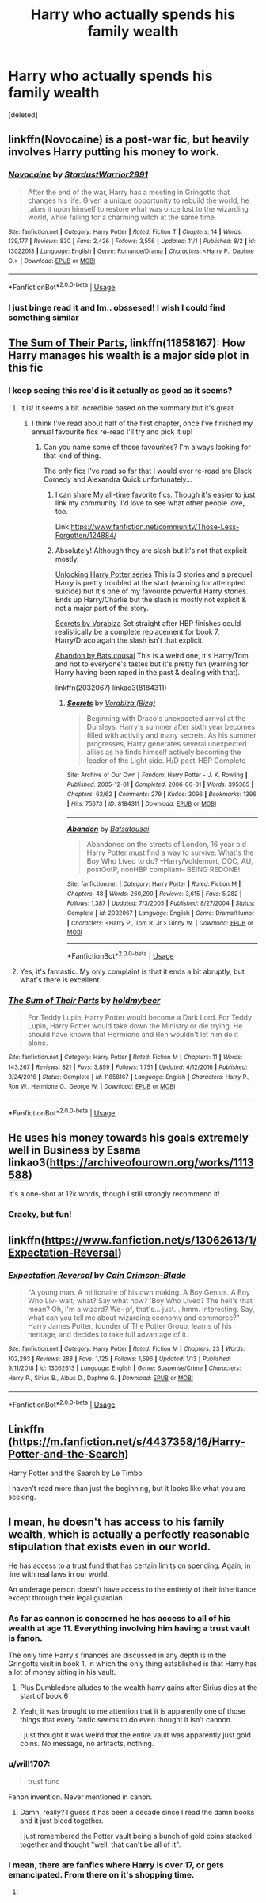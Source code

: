 #+TITLE: Harry who actually spends his family wealth

* Harry who actually spends his family wealth
:PROPERTIES:
:Score: 58
:DateUnix: 1547935143.0
:DateShort: 2019-Jan-20
:FlairText: Request
:END:
[deleted]


** linkffn(Novocaine) is a post-war fic, but heavily involves Harry putting his money to work.
:PROPERTIES:
:Author: otrigorin
:Score: 14
:DateUnix: 1547946504.0
:DateShort: 2019-Jan-20
:END:

*** [[https://www.fanfiction.net/s/13022013/1/][*/Novocaine/*]] by [[https://www.fanfiction.net/u/10430456/StardustWarrior2991][/StardustWarrior2991/]]

#+begin_quote
  After the end of the war, Harry has a meeting in Gringotts that changes his life. Given a unique opportunity to rebuild the world, he takes it upon himself to restore what was once lost to the wizarding world, while falling for a charming witch at the same time.
#+end_quote

^{/Site/:} ^{fanfiction.net} ^{*|*} ^{/Category/:} ^{Harry} ^{Potter} ^{*|*} ^{/Rated/:} ^{Fiction} ^{T} ^{*|*} ^{/Chapters/:} ^{14} ^{*|*} ^{/Words/:} ^{139,177} ^{*|*} ^{/Reviews/:} ^{830} ^{*|*} ^{/Favs/:} ^{2,426} ^{*|*} ^{/Follows/:} ^{3,556} ^{*|*} ^{/Updated/:} ^{11/1} ^{*|*} ^{/Published/:} ^{8/2} ^{*|*} ^{/id/:} ^{13022013} ^{*|*} ^{/Language/:} ^{English} ^{*|*} ^{/Genre/:} ^{Romance/Drama} ^{*|*} ^{/Characters/:} ^{<Harry} ^{P.,} ^{Daphne} ^{G.>} ^{*|*} ^{/Download/:} ^{[[http://www.ff2ebook.com/old/ffn-bot/index.php?id=13022013&source=ff&filetype=epub][EPUB]]} ^{or} ^{[[http://www.ff2ebook.com/old/ffn-bot/index.php?id=13022013&source=ff&filetype=mobi][MOBI]]}

--------------

*FanfictionBot*^{2.0.0-beta} | [[https://github.com/tusing/reddit-ffn-bot/wiki/Usage][Usage]]
:PROPERTIES:
:Author: FanfictionBot
:Score: 6
:DateUnix: 1547946533.0
:DateShort: 2019-Jan-20
:END:


*** I just binge read it and Im.. obssesed! I wish I could find something similar
:PROPERTIES:
:Author: OlliekZ
:Score: 2
:DateUnix: 1548278864.0
:DateShort: 2019-Jan-24
:END:


** [[https://m.fanfiction.net/s/11858167/1/][The Sum of Their Parts]], linkffn(11858167): How Harry manages his wealth is a major side plot in this fic
:PROPERTIES:
:Author: InquisitorCOC
:Score: 30
:DateUnix: 1547936404.0
:DateShort: 2019-Jan-20
:END:

*** I keep seeing this rec'd is it actually as good as it seems?
:PROPERTIES:
:Author: littlebluepengins
:Score: 11
:DateUnix: 1547938101.0
:DateShort: 2019-Jan-20
:END:

**** It is! It seems a bit incredible based on the summary but it's great.
:PROPERTIES:
:Author: midasgoldentouch
:Score: 22
:DateUnix: 1547938531.0
:DateShort: 2019-Jan-20
:END:

***** I think I've read about half of the first chapter, once I've finished my annual favourite fics re-read I'll try and pick it up!
:PROPERTIES:
:Author: littlebluepengins
:Score: 10
:DateUnix: 1547939144.0
:DateShort: 2019-Jan-20
:END:

****** Can you name some of those favourites? I'm always looking for that kind of thing.

The only fics I've read so far that I would ever re-read are Black Comedy and Alexandra Quick unfortunately...
:PROPERTIES:
:Author: ImaginaryPhilosophy
:Score: 3
:DateUnix: 1547955584.0
:DateShort: 2019-Jan-20
:END:

******* I can share My all-time favorite fics. Though it's easier to just link my community. I'd love to see what other people love, too.

Link:[[https://www.fanfiction.net/community/Those-Less-Forgotten/124884/]]
:PROPERTIES:
:Author: Sefera17
:Score: 2
:DateUnix: 1547962091.0
:DateShort: 2019-Jan-20
:END:


******* Absolutely! Although they are slash but it's not that explicit mostly.

[[https://hp-ficsearch.livejournal.com/555668.html][Unlocking Harry Potter series]] This is 3 stories and a prequel, Harry is pretty troubled at the start (warning for attempted suicide) but it's one of my favourite powerful Harry stories. Ends up Harry/Charlie but the slash is mostly not explicit & not a major part of the story.

[[https://archiveofourown.org/works/8184311/chapters/18751001][Secrets by Vorabiza]] Set straight after HBP finishes could realistically be a complete replacement for book 7, Harry/Draco again the slash isn't that explicit.

[[https://www.fanfiction.net/s/2032067/1/Abandon][Abandon by Batsutousai]] This is a weird one, it's Harry/Tom and not to everyone's tastes but it's pretty fun (warning for Harry having been raped in the past & dealing with that).

linkffn(2032067) linkao3(8184311)
:PROPERTIES:
:Author: littlebluepengins
:Score: 1
:DateUnix: 1547974957.0
:DateShort: 2019-Jan-20
:END:

******** [[https://archiveofourown.org/works/8184311][*/Secrets/*]] by [[https://www.archiveofourown.org/users/Biza/pseuds/Vorabiza][/Vorabiza (Biza)/]]

#+begin_quote
  Beginning with Draco's unexpected arrival at the Dursleys, Harry's summer after sixth year becomes filled with activity and many secrets. As his summer progresses, Harry generates several unexpected allies as he finds himself actively becoming the leader of the Light side. H/D post-HBP +Complete+
#+end_quote

^{/Site/:} ^{Archive} ^{of} ^{Our} ^{Own} ^{*|*} ^{/Fandom/:} ^{Harry} ^{Potter} ^{-} ^{J.} ^{K.} ^{Rowling} ^{*|*} ^{/Published/:} ^{2005-12-01} ^{*|*} ^{/Completed/:} ^{2006-06-01} ^{*|*} ^{/Words/:} ^{395365} ^{*|*} ^{/Chapters/:} ^{62/62} ^{*|*} ^{/Comments/:} ^{279} ^{*|*} ^{/Kudos/:} ^{3096} ^{*|*} ^{/Bookmarks/:} ^{1396} ^{*|*} ^{/Hits/:} ^{75673} ^{*|*} ^{/ID/:} ^{8184311} ^{*|*} ^{/Download/:} ^{[[https://archiveofourown.org/downloads/Vo/Vorabiza/8184311/Secrets.epub?updated_at=1544068073][EPUB]]} ^{or} ^{[[https://archiveofourown.org/downloads/Vo/Vorabiza/8184311/Secrets.mobi?updated_at=1544068073][MOBI]]}

--------------

[[https://www.fanfiction.net/s/2032067/1/][*/Abandon/*]] by [[https://www.fanfiction.net/u/577769/Batsutousai][/Batsutousai/]]

#+begin_quote
  Abandoned on the streets of London, 16 year old Harry Potter must find a way to survive. What's the Boy Who Lived to do? --Harry/Voldemort, OOC, AU, postOotP, nonHBP compliant-- BEING REDONE!
#+end_quote

^{/Site/:} ^{fanfiction.net} ^{*|*} ^{/Category/:} ^{Harry} ^{Potter} ^{*|*} ^{/Rated/:} ^{Fiction} ^{M} ^{*|*} ^{/Chapters/:} ^{48} ^{*|*} ^{/Words/:} ^{260,290} ^{*|*} ^{/Reviews/:} ^{3,615} ^{*|*} ^{/Favs/:} ^{5,282} ^{*|*} ^{/Follows/:} ^{1,387} ^{*|*} ^{/Updated/:} ^{7/3/2005} ^{*|*} ^{/Published/:} ^{8/27/2004} ^{*|*} ^{/Status/:} ^{Complete} ^{*|*} ^{/id/:} ^{2032067} ^{*|*} ^{/Language/:} ^{English} ^{*|*} ^{/Genre/:} ^{Drama/Humor} ^{*|*} ^{/Characters/:} ^{<Harry} ^{P.,} ^{Tom} ^{R.} ^{Jr.>} ^{Ginny} ^{W.} ^{*|*} ^{/Download/:} ^{[[http://www.ff2ebook.com/old/ffn-bot/index.php?id=2032067&source=ff&filetype=epub][EPUB]]} ^{or} ^{[[http://www.ff2ebook.com/old/ffn-bot/index.php?id=2032067&source=ff&filetype=mobi][MOBI]]}

--------------

*FanfictionBot*^{2.0.0-beta} | [[https://github.com/tusing/reddit-ffn-bot/wiki/Usage][Usage]]
:PROPERTIES:
:Author: FanfictionBot
:Score: 1
:DateUnix: 1547974972.0
:DateShort: 2019-Jan-20
:END:


**** Yes, it's fantastic. My only complaint is that it ends a bit abruptly, but what's there is excellent.
:PROPERTIES:
:Author: hchan1
:Score: 10
:DateUnix: 1547945153.0
:DateShort: 2019-Jan-20
:END:


*** [[https://www.fanfiction.net/s/11858167/1/][*/The Sum of Their Parts/*]] by [[https://www.fanfiction.net/u/7396284/holdmybeer][/holdmybeer/]]

#+begin_quote
  For Teddy Lupin, Harry Potter would become a Dark Lord. For Teddy Lupin, Harry Potter would take down the Ministry or die trying. He should have known that Hermione and Ron wouldn't let him do it alone.
#+end_quote

^{/Site/:} ^{fanfiction.net} ^{*|*} ^{/Category/:} ^{Harry} ^{Potter} ^{*|*} ^{/Rated/:} ^{Fiction} ^{M} ^{*|*} ^{/Chapters/:} ^{11} ^{*|*} ^{/Words/:} ^{143,267} ^{*|*} ^{/Reviews/:} ^{821} ^{*|*} ^{/Favs/:} ^{3,899} ^{*|*} ^{/Follows/:} ^{1,751} ^{*|*} ^{/Updated/:} ^{4/12/2016} ^{*|*} ^{/Published/:} ^{3/24/2016} ^{*|*} ^{/Status/:} ^{Complete} ^{*|*} ^{/id/:} ^{11858167} ^{*|*} ^{/Language/:} ^{English} ^{*|*} ^{/Characters/:} ^{Harry} ^{P.,} ^{Ron} ^{W.,} ^{Hermione} ^{G.,} ^{George} ^{W.} ^{*|*} ^{/Download/:} ^{[[http://www.ff2ebook.com/old/ffn-bot/index.php?id=11858167&source=ff&filetype=epub][EPUB]]} ^{or} ^{[[http://www.ff2ebook.com/old/ffn-bot/index.php?id=11858167&source=ff&filetype=mobi][MOBI]]}

--------------

*FanfictionBot*^{2.0.0-beta} | [[https://github.com/tusing/reddit-ffn-bot/wiki/Usage][Usage]]
:PROPERTIES:
:Author: FanfictionBot
:Score: 5
:DateUnix: 1547936461.0
:DateShort: 2019-Jan-20
:END:


** He uses his money towards his goals extremely well in Business by Esama linkao3([[https://archiveofourown.org/works/1113588]])

It's a one-shot at 12k words, though I still strongly recommend it!
:PROPERTIES:
:Author: burntmushroomsoup
:Score: 13
:DateUnix: 1547950265.0
:DateShort: 2019-Jan-20
:END:

*** Cracky, but fun!
:PROPERTIES:
:Author: MystycMoose
:Score: 3
:DateUnix: 1547955155.0
:DateShort: 2019-Jan-20
:END:


** linkffn([[https://www.fanfiction.net/s/13062613/1/Expectation-Reversal]])
:PROPERTIES:
:Author: Sefera17
:Score: 6
:DateUnix: 1547961935.0
:DateShort: 2019-Jan-20
:END:

*** [[https://www.fanfiction.net/s/13062613/1/][*/Expectation Reversal/*]] by [[https://www.fanfiction.net/u/5909769/Cain-Crimson-Blade][/Cain Crimson-Blade/]]

#+begin_quote
  "A young man. A millionaire of his own making. A Boy Genius. A Boy Who Liv- wait, what? Say what now? 'Boy Who Lived? The hell's that mean? Oh, I'm a wizard? We- pf, that's... just... hmm. Interesting. Say, what can you tell me about wizarding economy and commerce?" Harry James Potter, founder of The Potter Group, learns of his heritage, and decides to take full advantage of it.
#+end_quote

^{/Site/:} ^{fanfiction.net} ^{*|*} ^{/Category/:} ^{Harry} ^{Potter} ^{*|*} ^{/Rated/:} ^{Fiction} ^{M} ^{*|*} ^{/Chapters/:} ^{23} ^{*|*} ^{/Words/:} ^{102,293} ^{*|*} ^{/Reviews/:} ^{288} ^{*|*} ^{/Favs/:} ^{1,125} ^{*|*} ^{/Follows/:} ^{1,596} ^{*|*} ^{/Updated/:} ^{1/13} ^{*|*} ^{/Published/:} ^{9/11/2018} ^{*|*} ^{/id/:} ^{13062613} ^{*|*} ^{/Language/:} ^{English} ^{*|*} ^{/Genre/:} ^{Suspense/Crime} ^{*|*} ^{/Characters/:} ^{Harry} ^{P.,} ^{Sirius} ^{B.,} ^{Albus} ^{D.,} ^{Daphne} ^{G.} ^{*|*} ^{/Download/:} ^{[[http://www.ff2ebook.com/old/ffn-bot/index.php?id=13062613&source=ff&filetype=epub][EPUB]]} ^{or} ^{[[http://www.ff2ebook.com/old/ffn-bot/index.php?id=13062613&source=ff&filetype=mobi][MOBI]]}

--------------

*FanfictionBot*^{2.0.0-beta} | [[https://github.com/tusing/reddit-ffn-bot/wiki/Usage][Usage]]
:PROPERTIES:
:Author: FanfictionBot
:Score: 3
:DateUnix: 1547961946.0
:DateShort: 2019-Jan-20
:END:


** Linkffn ([[https://m.fanfiction.net/s/4437358/16/Harry-Potter-and-the-Search]])

Harry Potter and the Search by Le Timbo

I haven't read more than just the beginning, but it looks like what you are seeking.
:PROPERTIES:
:Author: SolarFlare2000
:Score: 1
:DateUnix: 1548009248.0
:DateShort: 2019-Jan-20
:END:


** I mean, he doesn't has access to his family wealth, which is actually a perfectly reasonable stipulation that exists even in our world.

He has access to a trust fund that has certain limits on spending. Again, in line with real laws in our world.

An underage person doesn't have access to the entirety of their inheritance except through their legal guardian.
:PROPERTIES:
:Author: NaoSouONight
:Score: -14
:DateUnix: 1547941292.0
:DateShort: 2019-Jan-20
:END:

*** As far as cannon is concerned he has access to all of his wealth at age 11. Everything involving him having a trust vault is fanon.

The only time Harry's finances are discussed in any depth is in the Gringotts visit in book 1, in which the only thing established is that Harry has a lot of money sitting in his vault.
:PROPERTIES:
:Author: Frystix
:Score: 24
:DateUnix: 1547945526.0
:DateShort: 2019-Jan-20
:END:

**** Plus Dumbledore alludes to the wealth harry gains after Sirius dies at the start of book 6
:PROPERTIES:
:Author: Faeriniel
:Score: 12
:DateUnix: 1547948465.0
:DateShort: 2019-Jan-20
:END:


**** Yeah, it was brought to me attention that it is apparently one of those things that every fanfic seems to do even thought it isn't cannon.

I just thought it was weird that the entire vault was apparently just gold coins. No message, no artifacts, nothing.
:PROPERTIES:
:Author: NaoSouONight
:Score: 1
:DateUnix: 1547999966.0
:DateShort: 2019-Jan-20
:END:


*** u/will1707:
#+begin_quote
  trust fund
#+end_quote

Fanon invention. Never mentioned in canon.
:PROPERTIES:
:Author: will1707
:Score: 10
:DateUnix: 1547950467.0
:DateShort: 2019-Jan-20
:END:

**** Damn, really? I guess it has been a decade since I read the damn books and it just bleed together.

I just remembered the Potter vault being a bunch of gold coins stacked together and thought "well, that can't be all of it".
:PROPERTIES:
:Author: NaoSouONight
:Score: 1
:DateUnix: 1547999867.0
:DateShort: 2019-Jan-20
:END:


*** I mean, there are fanfics where Harry is over 17, or gets emancipated. From there on it's shopping time.
:PROPERTIES:
:Author: Hellstrike
:Score: 10
:DateUnix: 1547944668.0
:DateShort: 2019-Jan-20
:END:

**** [[https://media.giphy.com/media/KMP4kdRaNYXe0/giphy.gif]]
:PROPERTIES:
:Author: Poonchow
:Score: 2
:DateUnix: 1547977530.0
:DateShort: 2019-Jan-20
:END:
